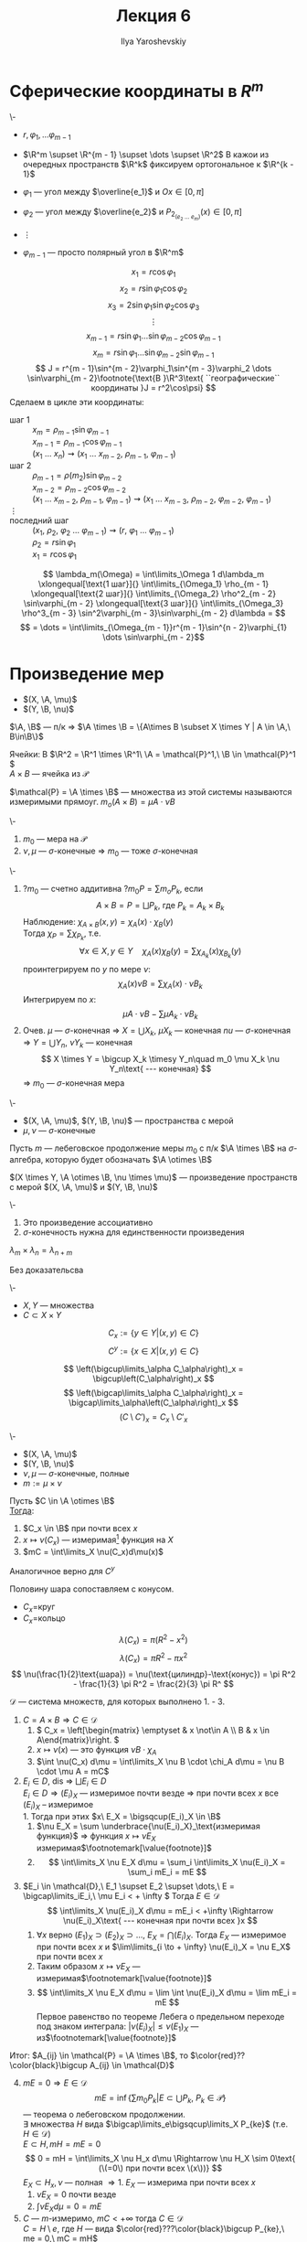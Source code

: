 #+LATEX_CLASS: general
#+TITLE: Лекция 6
#+AUTHOR: Ilya Yaroshevskiy

#+begin_export latex
\newcommand{\X}{\chi}
\newcommand{\A}{\mathfrak{A}}
\newcommand{\B}{\mathfrak{B}}
\newcommand{\M}{\mathfrak{M}}
#+end_export

* Сферические координаты в \(R^m\)
#+begin_examp org
\-
- \(r, \varphi_1, \dots \varphi_{m - 1}\)
- \(\R^m \supset \R^{m - 1} \supset \dots \supset \R^2\)
  В кажои из очередных пространств \(\R^k\) фиксируем ортогональное к \(\R^{k - 1}\)

- \(\varphi_1\) --- угол между \(\overline{e_1}\) и \(Ox \in [0, \pi]\)
- \(\varphi_2\) --- угол между \(\overline{e_2}\) и \(P_{2_(e_2\ \dots\ e_m)} (x) \in [0, \pi]\)
- \(\vdots\)
- \(\varphi_{m - 1}\) --- просто полярный угол в \(\R^m\)
#+ATTR_LATEX: :scale 0.5
[[file:6_1.png]]
\[ x_1 = r\cos\varphi_1 \]
\[ x_2 = r \sin \varphi_1\cos\varphi_2 \]
\[ x_3 = 2 \sin \varphi_1 \sin\varphi_2 \cos\varphi_3 \]
\[ \vdots \]
\[ x_{m - 1} = r\sin\varphi_1 \dots \sin\varphi_{m - 2}\cos\varphi_{m - 1} \]
\[ x_m = r \sin\varphi_1 \dots \sin\varphi_{m - 2} \sin \varphi_{m - 1} \]
\[ J = r^{m - 1}\sin^{m - 2}\varphi_1\sin^{m - 3}\varphi_2 \dots \sin\varphi_{m - 2}\footnote{\text{В }\R^3\text{ ``географические`` координаты }J = r^2\cos\psi} \]
Сделаем в цикле эти координаты:
- шаг 1 :: \(x_m = \rho_{m - 1}\sin\varphi_{m - 1}\) \\
  \(x_{m - 1} = \rho_{m - 1}\cos\varphi_{m - 1}\) \\
  \((x_1\ \dots\ x_n) \rightsquigarrow (x_1\ \dots\ x_{m - 2},\ \rho_{m - 1},\ \varphi_{m - 1})\)
- шаг 2 :: \(\rho_{m - 1} = \rho(m_2) \sin\varphi_{m - 2}\) \\
  \(x_{m - 2} = \rho_{m - 2} \cos\varphi_{m - 2}\) \\
  \((x_1\ \dots\ x_{m - 2},\ \rho_{m - 1},\ \varphi_{m -1}) \rightsquigarrow (x_1\ \dots\ x_{m - 3},\ \rho_{m - 2},\ \varphi_{m - 2},\ \varphi_{m - 1})\)
- \(\vdots\) ::
- последний шаг :: \((x_1,\ \rho_2,\ \varphi_2\ \dots\ \varphi_{m - 1}) \rightsquigarrow (r,\ \varphi_1\ \dots\ \varphi_{m - 1})\) \\
  \(\rho_2 = r\sin\varphi_1\) \\
  \(x_1 = r \cos\varphi_1\)
\[ \lambda_m(\Omega) = \int\limits_\Omega 1 d\lambda_m \xlongequal[\text{1 шаг}]{} \int\limits_{\Omega_1} \rho_{m - 1} \xlongequal[\text{2 шаг}]{} \int\limits_{\Omega_2} \rho^2_{m - 2} \sin\varphi_{m - 2} \xlongequal[\text{3 шаг}]{} \int\limits_{\Omega_3} \rho^3_{m - 3} \sin^2\varphi_{m - 3}\sin\varphi_{m - 2} d\lambda = \]
\[ = \dots = \int\limits_{\Omega_{m - 1}}r^{m - 1}\sin^{n - 2}\varphi_{1} \dots \sin\varphi_{m - 2}\]
#+end_examp
* Произведение мер
- \((X, \A, \mu)\)
- \((Y, \B, \nu)\)
#+begin_lemma org
\(\A, \B\) --- п/к \Rightarrow \(\A \times \B = \{A\times B \subset X \times Y | A \in \A,\ B\in\B\}\)
#+end_lemma
#+begin_examp org
Ячейки: В \(\R^2 = \R^1 \times \R^1\ \A = \mathcal{P}^1,\ \B \in \mathcal{P}^1 \) \\
\(A \times B\) --- ячейка из \(\mathcal{P}\)
#+end_examp
#+begin_definition org
\(\mathcal{P} = \A \times \B\) --- множества из этой системы называются измеримыми прямоуг. \(m_o(A \times B) = \mu A\cdot \nu B\)
#+end_definition
#+begin_theorem org
\-
1. \(m_0\) --- мера на \(\mathcal{P}\)
2. \(\nu,\mu\) --- \(\sigma\)-конечные \Rightarrow \(m_0\) --- тоже \(\sigma\)-конечная
#+end_theorem
#+begin_proof org
\-
1. ?\(m_0\) --- счетно аддитивна ?\(m_0 P = \sum m_o P_k\), если
   \[ A \times B = P = \bigsqcup P_k\text{, где }P_k=A_k\times B_k \]
   Наблюдение: \(\chi_{A \times B}(x, y) = \chi_A(x)\cdot\chi_B(y)\) \\
   Тогда \(\chi_P = \sum \chi_{P_k}\), т.е.
   \[ \forall x \in X, y \in Y\quad\chi_A(x)\chi_B(y) = \sum \chi_{A_k}(x)\chi_{B_k}(y) \]
   проинтегрируем по \(y\) по мере \(\nu\):
   \[ \chi_A(x) \nu B = \sum \chi_A(x)\cdot \nu B_k \]
   Интегрируем по \(x\):
   \[ \mu A \cdot \nu B - \sum \mu A_k \cdot \nu B_k  \]
2. Очев. \(\mu\) --- \(\sigma\)-конечная \Rightarrow \(X = \bigcup X_k\), \(\mu X_k\) --- конечная
   \(nu\) --- \(\sigma\)-конечная \Rightarrow \(Y = \bigcup Y_n\), \(\nu Y_k\) --- конечная
   \[ X \times Y = \bigcup X_k \timesy Y_n\quad m_0 \mu X_k \nu Y_n\text{ --- конечная} \]
   \Rightarrow \(m_0\) --- \(\sigma\)-конечная мера
#+end_proof
#+begin_definition org
\-
- \((X, \A, \mu)\), \((Y, \B, \nu)\) --- пространства с мерой
- \(\mu, \nu\) --- \(\sigma\)-конечные
Пусть \(m\) --- лебеговское продолжение меры \(m_0\) с п/к \(\A \times \B\) на \(\sigma\)-алгебра, которую будет обозначать \(\A \otimes \B\)
#+end_definition
#+begin_definition org
\((X \times Y, \A \otimes \B, \nu \times \mu)\) --- произведение пространств с мерой \((X, \A, \mu)\) и \((Y, \B, \nu)\)
#+end_definition
#+begin_remark org
\-
1. Это произведение ассоциативно
2. \(\sigma\)-конечность нужна для единственности произведения
#+end_remark
#+begin_theorem org
\(\lambda_m \times \lambda_n = \lambda_{n + m}\)
#+end_theorem
#+begin_proof org
\color{red}Без доказательсва\color{black}
#+end_proof
#+begin_definition org
\-
- \(X, Y\) --- множества
- \(C \subset X \times Y\)
\[ C_x := \{y \in Y| (x, y) \in C\} \]
\[ C^y := \{x \in X| (x, y) \in C \} \]
#+end_definition
#+begin_remark org
\[ \left(\bigcup\limits_\alpha C_\alpha\right)_x = \bigcup\left(C_\alpha\right)_x \]
\[ \left(\bigcap\limits_\alpha C_\alpha\right)_x = \bigcap\limits_\alpha\left(C_\alpha\right)_x \]
\[ \left(C \setminus C'\right)_x = C_x \setminus C'_x \]
#+end_remark
#+ATTR_LATEX: :options [Кавальери]
#+begin_theorem org
\-
- \((X, \A, \mu)\)
- \((Y, \B, \nu)\)
- \(\nu, \mu\) --- \(\sigma\)-конечные, полные
- \(m := \mu \times \nu\)
Пусть \(C \in \A \otimes \B\) \\
_Тогда_:
1. \(C_x \in \B\) при почти всех \(x\)
2. \(x \mapsto \nu(C_x)\) --- измеримая\footnote{функция задана при почти всех \(x\). Она равна почти везде некоторой измеримой функции, которая задана на всем \(X\). Это ``не мешает`` утверждению 3} функция на \(X\)
3. \(mC = \int\limits_X \nu(C_x)d\mu(x)\)
Аналогичное верно для \(C^y\)
#+end_theorem
#+begin_examp org
Половину шара сопоставляем с конусом.
#+ATTR_LATEX: :scale 0.4
[[file:6_2.png]]
- \(C_x=\)круг
- \(C_x=\)кольцо
\[ \lambda(C_x) = \pi(R^2 - x^2) \]
\[ \lambda(C_x) = \pi R^2 - \pi x^2 \]
\[ \nu(\frac{1}{2}\text{шара}) = \nu(\text{цилиндр}-\text{конус}) = \pi R^2 - \frac{1}{3} \pi R^2 = \frac{2}{3} \pi R^ \]
#+end_examp
#+begin_proof org
\(\mathcal{D}\) --- система множеств, для которых выполнено 1. - 3. 
1. \(C = A\times B \Rightarrow C \in \mathcal{D}\)
   1. \( C_x = \left[\begin{matrix} \emptyset & x \not\in A \\ B & x \in A\end{matrix}\right. \)
   2. \(x \mapsto \nu(x)\) --- это функция \(\nu B \cdot \chi_A\)
   3. \(\int \nu(C_x) d\mu = \int\limits_X \nu B \cdot \chi_A d\mu = \nu B \cdot \mu A = mC\)
2. \(E_i \in D\), dis \Rightarrow \(\bigsqcup E_i \in D\) \\
   \(E_i \in D \Rightarrow (E_i)_X\) --- измеримое почти везде \(\Rightarrow\) при почти всех \(x\) все \((E_i)_X\) -- измеримое \\
   1. Тогда при этих \(x\ E_X = \bigsqcup(E_i)_X \in \B\)
   2. \(\nu E_X = \sum \underbrace{\nu(E_i)_X}_\text{измеримая функция}\) \Rightarrow функция \(x \mapsto \nu E_X\) измеримая\(\footnotemark[\value{footnote}]\)
   3. \[ \int\limits_X \nu E_X d\mu = \sum_i \int\limits_X \nu(E_i)_X = \sum_i mE_i = mE \]
3. \(E_i \in \mathcal{D},\ E_1 \supset E_2 \supset \dots,\ E = \bigcap\limits_iE_i,\ \mu E_i < + \infty \) Тогда \(E \in \mathcal{D}\)
   \[ \int\limits_X \nu(E_i)_X d\mu = mE_i < +\infty \Rightarrow \nu(E_i)_X\text{ --- конечная при почти всех }x \]
   1. \(\forall x\) верно \((E_1)_X \supset (E_2)_X \supset \dots ,\ E_X = \bigcap (E_i)_X\). Тогда \(E_X\) --- измеримое при почти всех \(x\) и \(\lim\limits_{i \to + \infty} \nu(E_i)_X = \nu E_X\) при почти всех \(x\)
   2. Таким образом \(x \mapsto \nu E_X\) --- измеримая\(\footnotemark[\value{footnote}]\)
   3. \[ \int\limits_X \nu E_X d\mu = \lim \int \nu(E_i)_X d\mu = \lim mE_i = mE \]
      Первое равенство по теореме Лебега о предельном переходе под знаком интеграла: \(|\nu (E_i)_X| \le \nu (E_1)_X\) --- из\(\footnotemark[\value{footnote}]\)
Итог: \(A_{ij} \in \mathcal{P} = \A \times \B\), то \(\color{red}??\color{black}\bigcup A_{ij} \in \mathcal{D}\)
4. [@4] \(mE = 0 \Rightarrow E \in \mathcal{D}\)
   \[ mE = \inf\{\sum m_0 P_k | E \subset \bigcup P_k,\ P_k \in \mathcal{P}\} \]
   --- теорема о лебеговском продолжении. \\
   \exists множества \(H\) вида \(\bigcap\limits_e\bigsqcup\limits_X P_{ke}\) (т.е. \(H \in \mathcal{D}\)) \\
   \(E \subset H, mH = mE = 0\)
   \[ 0 = mH = \int\limits_X \nu H_x d\mu \Rightarrow \nu H_X \sim 0\text{ (\(=0\) при почти всех \(x\))} \]
   \(E_X \subset H_x, \nu\) --- полная \Rightarrow
   1. \(E_X\) --- измерима при почти всех \(x\)
   2. \(\nu E_X = 0\) почти везде
   3. \(\int \nu E_X d\mu = 0 = m E\)
5. \(C\) --- \(m\)-измеримо, \(mC < + \infty\) тогда \(C \in \mathcal{D}\) \\
   \(C = H \setminus e\), где \(H\) --- вида \(\color{red}???\color{black}\bigcup P_{ke},\ me = 0,\ mC = mH\)
   1. \(C_x = H_x \setminus e_X\) --- измерима при почти всех \(x\), т.к. \(\nu\) --- полная
   2. \(\nu e_X = 0\) при почти всех \(x\) \Rightarrow \(\nu C_x = \nu H_x - \nu e_X = \nu H_X\) \Rightarrow измерима
   3. \(\int\limits_X \nu C_x d\mu = \int\limits_X \nu H_x d\mu = mH = mC\)
6. \(C\) --- произвольное измеримое множество в \(X \times Y\) \Rightarrow \(C \in \mathcal{D}\) \\
   \[ X = \bigsqcup X_k,\ \mu X_k < + \infty,\ Y = \bigsqcup Y_j,\ \nu Y_j < + \infty \]
   \[ C = \bigsqcup (C \cap (X_k \times Y_j))\text{ --- используем 2.}\]
#+end_proof
#+begin_corollary org
\(C\) --- измеримое в \(X\times Y\). Пусть \(P_q(C) = \{x \in X| C_x \neq 0\}\) --- проекция \(C\) на \(X\). Если \(P_1(C)\) --- измеримое, то:
\[ mC = \int\limits_{P_1(C)} \nu(C_x) d\mu \]
#+end_corollary
#+begin_proof org
при \(x \not\in P_1(C)\ \nu(C_x) = 0\)
#+end_proof
#+begin_remark org
\-
1. \(С\) --- измеримое \(\not\Rightarrow\) \(P_1(C)\) --- измеримое
2. \(C\) --- измеримое \(\not\Rightarrow\) \(\forall x\ C_x\) --- измеримо
3. \(\forall x\forall y\ C_x,C^y\) --- измеримые \(\not\Rightarrow\) \(C\) --- измеримое (пример Серпинского)
#+end_remark
